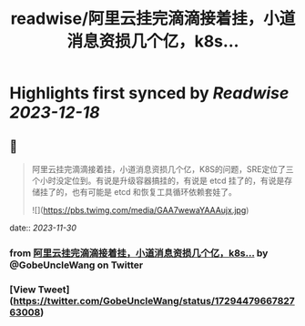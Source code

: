:PROPERTIES:
:title: readwise/阿里云挂完滴滴接着挂，小道消息资损几个亿，k8s...
:END:

:PROPERTIES:
:author: [[GobeUncleWang on Twitter]]
:full-title: "阿里云挂完滴滴接着挂，小道消息资损几个亿，k8s..."
:category: [[tweets]]
:url: https://twitter.com/GobeUncleWang/status/1729447966782763008
:image-url: https://pbs.twimg.com/profile_images/1540524987572195329/yT3N6FIR.jpg
:END:

* Highlights first synced by [[Readwise]] [[2023-12-18]]
** 📌
#+BEGIN_QUOTE
阿里云挂完滴滴接着挂，小道消息资损几个亿，K8S的问题，SRE定位了三个小时没定位到。有说是升级容器搞挂的，有说是 etcd 挂了的，有说是存储挂了的，也有可能是 etcd 和恢复工具循环依赖套娃了。 

![](https://pbs.twimg.com/media/GAA7wewaYAAAujx.jpg) 
#+END_QUOTE
    date:: [[2023-11-30]]
*** from _阿里云挂完滴滴接着挂，小道消息资损几个亿，k8s..._ by @GobeUncleWang on Twitter
*** [View Tweet](https://twitter.com/GobeUncleWang/status/1729447966782763008)